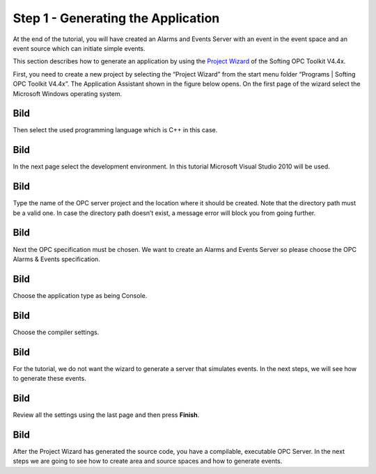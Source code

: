 **Step 1 - Generating the Application**
---------------------------------------

At the end of the tutorial, you will have created an Alarms and Events
Server with an event in the event space and an event source which can
initiate simple events.

This section describes how to generate an application by using the
`Project Wizard <c2dd4578-aa68-4ba7-bf5b-4da879baaa29.htm>`__ of the
Softing OPC Toolkit V4.4x.

First, you need to create a new project by selecting the “Project
Wizard” from the start menu folder “Programs \| Softing OPC Toolkit
V4.4x”. The Application Assistant shown in the figure below opens. On
the first page of the wizard select the Microsoft Windows operating
system.

Bild
====

Then select the used programming language which is C++ in this case.

.. _bild-1:

Bild
====

In the next page select the development environment. In this tutorial
Microsoft Visual Studio 2010 will be used.

.. _bild-2:

Bild
====

Type the name of the OPC server project and the location where it should
be created. Note that the directory path must be a valid one. In case
the directory path doesn’t exist, a message error will block you from
going further.

.. _bild-3:

Bild
====

Next the OPC specification must be chosen. We want to create an Alarms
and Events Server so please choose the OPC Alarms & Events
specification.

.. _bild-4:

Bild
====

Choose the application type as being Console.

.. _bild-5:

Bild
====

Choose the compiler settings.

.. _bild-6:

Bild
====

For the tutorial, we do not want the wizard to generate a server that
simulates events. In the next steps, we will see how to generate these
events.

.. _bild-7:

Bild
====

Review all the settings using the last page and then press **Finish**.

.. _bild-8:

Bild
====

After the Project Wizard has generated the source code, you have a
compilable, executable OPC Server. In the next steps we are going to see
how to create area and source spaces and how to generate events.
